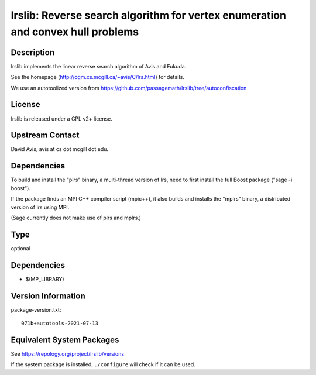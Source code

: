 .. _spkg_lrslib:

lrslib: Reverse search algorithm for vertex enumeration and convex hull problems
==========================================================================================

Description
-----------

lrslib implements the linear reverse search algorithm of Avis and
Fukuda.

See the homepage (http://cgm.cs.mcgill.ca/~avis/C/lrs.html) for details.

We use an autotoolized version from
https://github.com/passagemath/lrslib/tree/autoconfiscation

License
-------

lrslib is released under a GPL v2+ license.


Upstream Contact
----------------

David Avis, avis at cs dot mcgill dot edu.

Dependencies
------------

To build and install the "plrs" binary, a multi-thread version of lrs,
need to first install the full Boost package ("sage -i boost").

If the package finds an MPI C++ compiler script (mpic++), it also builds
and installs the "mplrs" binary, a distributed version of lrs using MPI.

(Sage currently does not make use of plrs and mplrs.)

Type
----

optional


Dependencies
------------

- $(MP_LIBRARY)

Version Information
-------------------

package-version.txt::

    071b+autotools-2021-07-13


Equivalent System Packages
--------------------------

.. tab:: Arch Linux

   .. CODE-BLOCK:: bash

       $ sudo pacman -S lrs 


.. tab:: conda-forge

   .. CODE-BLOCK:: bash

       $ conda install lrslib 


.. tab:: Debian/Ubuntu

   .. CODE-BLOCK:: bash

       $ sudo apt-get install lrslib 


.. tab:: Fedora/Redhat/CentOS

   .. CODE-BLOCK:: bash

       $ sudo yum install lrslib lrslib-devel 


.. tab:: FreeBSD

   .. CODE-BLOCK:: bash

       $ sudo pkg install math/lrslib 


.. tab:: Gentoo Linux

   .. CODE-BLOCK:: bash

       $ sudo emerge sci-libs/lrslib 


.. tab:: Nixpkgs

   .. CODE-BLOCK:: bash

       $ nix-env -f \'\<nixpkgs\>\' --install --attr lrs 


.. tab:: openSUSE

   .. CODE-BLOCK:: bash

       $ sudo zypper install lrslib lrslib-devel 



See https://repology.org/project/lrslib/versions

If the system package is installed, ``./configure`` will check if it can be used.


